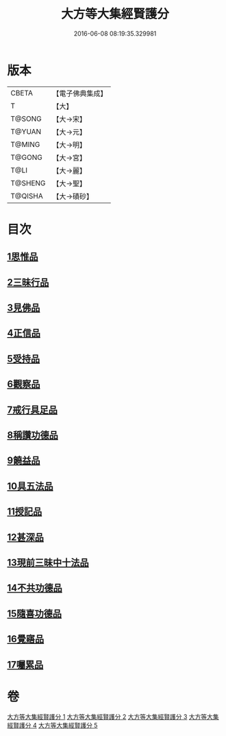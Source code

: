 #+TITLE: 大方等大集經賢護分 
#+DATE: 2016-06-08 08:19:35.329981

* 版本
 |     CBETA|【電子佛典集成】|
 |         T|【大】     |
 |    T@SONG|【大→宋】   |
 |    T@YUAN|【大→元】   |
 |    T@MING|【大→明】   |
 |    T@GONG|【大→宮】   |
 |      T@LI|【大→麗】   |
 |   T@SHENG|【大→聖】   |
 |   T@QISHA|【大→磧砂】  |

* 目次
** [[file:KR6h0025_001.txt::001-0872a4][1思惟品]]
** [[file:KR6h0025_002.txt::002-0877b11][2三昧行品]]
** [[file:KR6h0025_002.txt::002-0877c28][3見佛品]]
** [[file:KR6h0025_002.txt::002-0878b22][4正信品]]
** [[file:KR6h0025_002.txt::002-0879c16][5受持品]]
** [[file:KR6h0025_002.txt::002-0881a2][6觀察品]]
** [[file:KR6h0025_003.txt::003-0882c6][7戒行具足品]]
** [[file:KR6h0025_004.txt::004-0886a18][8稱讚功德品]]
** [[file:KR6h0025_004.txt::004-0887c2][9饒益品]]
** [[file:KR6h0025_004.txt::004-0889a11][10具五法品]]
** [[file:KR6h0025_004.txt::004-0890c12][11授記品]]
** [[file:KR6h0025_004.txt::004-0891a2][12甚深品]]
** [[file:KR6h0025_005.txt::005-0892a17][13現前三昧中十法品]]
** [[file:KR6h0025_005.txt::005-0892c10][14不共功德品]]
** [[file:KR6h0025_005.txt::005-0894a23][15隨喜功德品]]
** [[file:KR6h0025_005.txt::005-0896b22][16覺寤品]]
** [[file:KR6h0025_005.txt::005-0897a21][17囑累品]]

* 卷
[[file:KR6h0025_001.txt][大方等大集經賢護分 1]]
[[file:KR6h0025_002.txt][大方等大集經賢護分 2]]
[[file:KR6h0025_003.txt][大方等大集經賢護分 3]]
[[file:KR6h0025_004.txt][大方等大集經賢護分 4]]
[[file:KR6h0025_005.txt][大方等大集經賢護分 5]]


